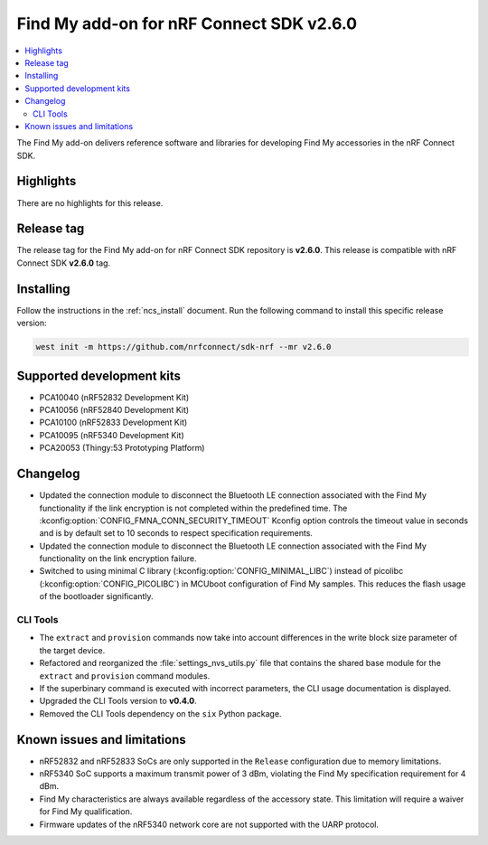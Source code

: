 .. _find_my_release_notes_260:

Find My add-on for nRF Connect SDK v2.6.0
#########################################

.. contents::
   :local:
   :depth: 2

The Find My add-on delivers reference software and libraries for developing Find My accessories in the nRF Connect SDK.

Highlights
**********

There are no highlights for this release.

Release tag
***********

The release tag for the Find My add-on for nRF Connect SDK repository is **v2.6.0**.
This release is compatible with nRF Connect SDK **v2.6.0** tag.

Installing
**********

Follow the instructions in the :ref:`ncs_install` document.
Run the following command to install this specific release version:

.. code-block:: console

    west init -m https://github.com/nrfconnect/sdk-nrf --mr v2.6.0

Supported development kits
**************************

* PCA10040 (nRF52832 Development Kit)
* PCA10056 (nRF52840 Development Kit)
* PCA10100 (nRF52833 Development Kit)
* PCA10095 (nRF5340 Development Kit)
* PCA20053 (Thingy:53 Prototyping Platform)

Changelog
*********

* Updated the connection module to disconnect the Bluetooth LE connection associated with the Find My functionality if the link encryption is not completed within the predefined time.
  The :kconfig:option:`CONFIG_FMNA_CONN_SECURITY_TIMEOUT` Kconfig option controls the timeout value in seconds and is by default set to 10 seconds to respect specification requirements.
* Updated the connection module to disconnect the Bluetooth LE connection associated with the Find My functionality on the link encryption failure.
* Switched to using minimal C library (:kconfig:option:`CONFIG_MINIMAL_LIBC`) instead of picolibc (:kconfig:option:`CONFIG_PICOLIBC`) in MCUboot configuration of Find My samples.
  This reduces the flash usage of the bootloader significantly.

CLI Tools
=========

* The ``extract`` and ``provision`` commands now take into account differences in the write block size parameter of the target device.
* Refactored and reorganized the :file:`settings_nvs_utils.py` file that contains the shared base module for the ``extract`` and ``provision`` command modules.
* If the superbinary command is executed with incorrect parameters, the CLI usage documentation is displayed.
* Upgraded the CLI Tools version to **v0.4.0**.
* Removed the CLI Tools dependency on the ``six`` Python package.

Known issues and limitations
****************************

* nRF52832 and nRF52833 SoCs are only supported in the ``Release`` configuration due to memory limitations.
* nRF5340 SoC supports a maximum transmit power of 3 dBm, violating the Find My specification requirement for 4 dBm.
* Find My characteristics are always available regardless of the accessory state.
  This limitation will require a waiver for Find My qualification.
* Firmware updates of the nRF5340 network core are not supported with the UARP protocol.
